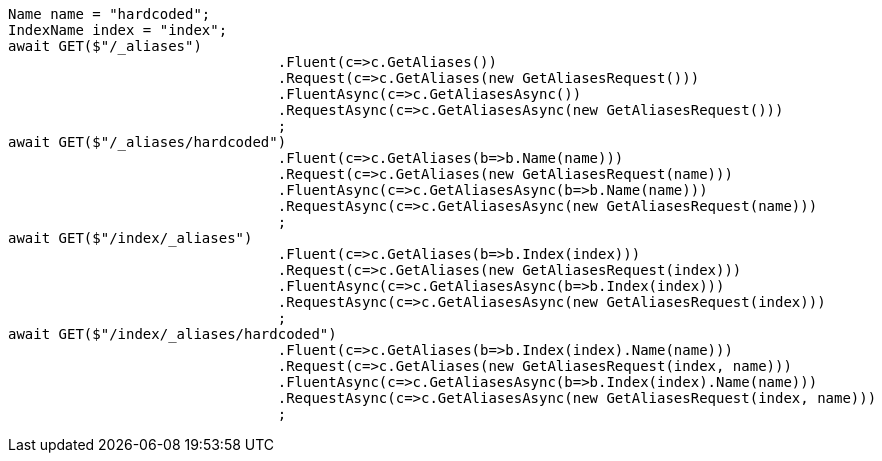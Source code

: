 [source, csharp]
----
Name name = "hardcoded";
IndexName index = "index";
await GET($"/_aliases")
				.Fluent(c=>c.GetAliases())
				.Request(c=>c.GetAliases(new GetAliasesRequest()))
				.FluentAsync(c=>c.GetAliasesAsync())
				.RequestAsync(c=>c.GetAliasesAsync(new GetAliasesRequest()))
				;
await GET($"/_aliases/hardcoded")
				.Fluent(c=>c.GetAliases(b=>b.Name(name)))
				.Request(c=>c.GetAliases(new GetAliasesRequest(name)))
				.FluentAsync(c=>c.GetAliasesAsync(b=>b.Name(name)))
				.RequestAsync(c=>c.GetAliasesAsync(new GetAliasesRequest(name)))
				;
await GET($"/index/_aliases")
				.Fluent(c=>c.GetAliases(b=>b.Index(index)))
				.Request(c=>c.GetAliases(new GetAliasesRequest(index)))
				.FluentAsync(c=>c.GetAliasesAsync(b=>b.Index(index)))
				.RequestAsync(c=>c.GetAliasesAsync(new GetAliasesRequest(index)))
				;
await GET($"/index/_aliases/hardcoded")
				.Fluent(c=>c.GetAliases(b=>b.Index(index).Name(name)))
				.Request(c=>c.GetAliases(new GetAliasesRequest(index, name)))
				.FluentAsync(c=>c.GetAliasesAsync(b=>b.Index(index).Name(name)))
				.RequestAsync(c=>c.GetAliasesAsync(new GetAliasesRequest(index, name)))
				;
----
